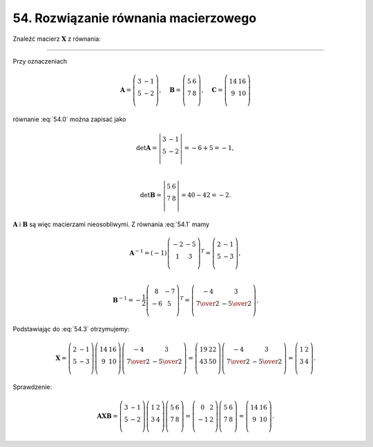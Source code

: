 54. Rozwiązanie równania macierzowego
=====================================

Znaleźć macierz :math:`\boldsymbol{X}` z równania:

.. math::
   :label: 54.0

   \left( \begin{array}{cc}
   3 & - 1 \\ 
   5 & - 2 \\ 
   \end{array} \right) \boldsymbol{X} \left( \begin{array}{cc}
   5 & 6  \\ 
   7 & 8  \\ 
   \end{array} \right) = \left( \begin{array}{cc}
   14 & 16  \\ 
    9 & 10  \\ 
   \end{array} \right).


____________________________________________________________________________________


Przy  oznaczeniach

.. math::

   \boldsymbol{A} = \left( \begin{array}{cc}
   3 & - 1 \\ 
   5 & - 2 \\ 
   \end{array} \right), \quad \boldsymbol{B} = \left( \begin{array}{cc}
   5 & 6  \\ 
   7 & 8  \\ 
   \end{array} \right), \quad \boldsymbol{C} = \left( \begin{array}{cc}
   14 & 16 \\ 
    9 & 10 \\ 
   \end{array} \right)


równanie  :eq:`54.0`  można zapisać jako

.. math::
   :label: 54.1

   \boldsymbol{A} \boldsymbol{X} \boldsymbol{B} = \boldsymbol{C}.



.. math::

   \det {\boldsymbol{A}} = \left| \begin{array}{cc}
   3 & - 1 \\ 
   5 & - 2 \\ 
   \end{array} \right| = - 6 + 5 = - 1, \\ 

   \det {\boldsymbol{B}} = \left| \begin{array}{cc}
   5 & 6  \\ 
   7 & 8  \\ 
   \end{array} \right| = 40 - 42 = - 2.


:math:`\boldsymbol{A}` i :math:`\boldsymbol{B}` są więc macierzami nieosobliwymi. Z równania  :eq:`54.1`  mamy

.. math::
   :label: 54.3

   \boldsymbol{X} = \boldsymbol{A}^{-1} \boldsymbol{C} \boldsymbol{B}^{-1}.



.. math::

   \boldsymbol{A}^{-1} = (- 1) \left( \begin{array}{cc}
    - 2 & - 5 \\ 
      1 &   3 \\ 
   \end{array} \right)^{T} = \left( \begin{array}{cc}
   2 & - 1 \\ 
   5 & - 3 \\ 
   \end{array} \right), \\ 

   \boldsymbol{B}^{-1} = - \frac{1}{2} \left( \begin{array}{cc}
    8 & - 7 \\ 
    - 6 & 5 \\ 
   \end{array} \right)^{T} = \left( \begin{array}{cc}
    - 4 & 3 \\ 
   \textstyle{7 \over 2} & - \textstyle{5 \over 2} \\ 
   \end{array} \right).


Podstawiając do  :eq:`54.3`  otrzymujemy:

.. math::

   \boldsymbol{X} = \left( \begin{array}{cc}
   2 & - 1 \\ 
   5 & - 3 \\ 
   \end{array} \right) \left( \begin{array}{cc}
   14 & 16 \\ 
    9 & 10 \\ 
   \end{array} \right) \left( \begin{array}{cc}
   - 4 & 3 \\ 
   \textstyle{7 \over 2} & - \textstyle{5 \over 2} \\ 
   \end{array} \right) = \left( \begin{array}{cc}
   19 & 22 \\ 
   43 & 50 \\ 
   \end{array} \right) \left( \begin{array}{cc}
   - 4 & 3 \\ 
   \textstyle{7 \over 2} & - \textstyle{5 \over 2} \\ 
   \end{array} \right) = \left( \begin{array}{cc}
   1 & 2 \\ 
   3 & 4 \\ 
   \end{array} \right).


Sprawdzenie:

.. math::

   \boldsymbol{A} \boldsymbol{X} \boldsymbol{B} = \left( \begin{array}{cc}
   3 & - 1 \\ 
   5 & - 2 \\ 
   \end{array} \right) \left( \begin{array}{cc}
   1 & 2 \\ 
   3 & 4 \\ 
   \end{array} \right) \left( \begin{array}{cc}
   5 & 6 \\ 
   7 & 8 \\ 
   \end{array} \right) = \left( \begin{array}{cc}
     0 &  2 \\ 
   - 1 &  2 \\ 
   \end{array} \right) \left( \begin{array}{cc}
   5 & 6 \\ 
   7 & 8 \\ 
   \end{array} \right) = \left( \begin{array}{cc}
   14 & 16 \\ 
    9 & 10 \\ 
   \end{array} \right).



